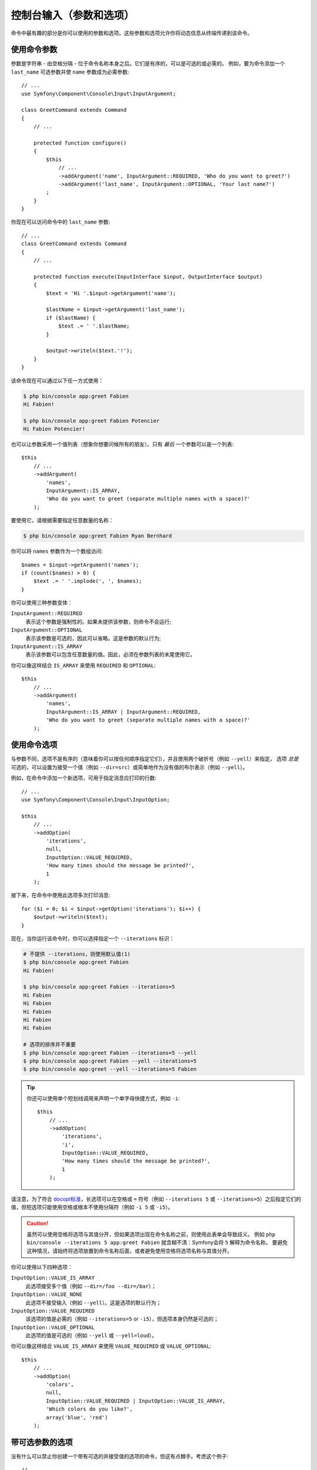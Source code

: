 控制台输入（参数和选项）
===================================

命令中最有趣的部分是你可以使用的参数和选项。这些参数和选项允许你将动态信息从终端传递到该命令。

使用命令参数
-----------------------

参数是字符串 - 由空格分隔 - 位于命令名称本身之后。它们是有序的，可以是可选的或必需的。
例如，要为命令添加一个 ``last_name`` 可选参数并使 ``name`` 参数成为必需参数::

    // ...
    use Symfony\Component\Console\Input\InputArgument;

    class GreetCommand extends Command
    {
        // ...

        protected function configure()
        {
            $this
                // ...
                ->addArgument('name', InputArgument::REQUIRED, 'Who do you want to greet?')
                ->addArgument('last_name', InputArgument::OPTIONAL, 'Your last name?')
            ;
        }
    }

你现在可以访问命令中的 ``last_name`` 参数::

    // ...
    class GreetCommand extends Command
    {
        // ...

        protected function execute(InputInterface $input, OutputInterface $output)
        {
            $text = 'Hi '.$input->getArgument('name');

            $lastName = $input->getArgument('last_name');
            if ($lastName) {
                $text .= ' '.$lastName;
            }

            $output->writeln($text.'!');
        }
    }

该命令现在可以通过以下任一方式使用：

.. code-block:: terminal

    $ php bin/console app:greet Fabien
    Hi Fabien!

    $ php bin/console app:greet Fabien Potencier
    Hi Fabien Potencier!

也可以让参数采用一个值列表（想象你想要问候所有的朋友）。只有 *最后* 一个参数可以是一个列表::

    $this
        // ...
        ->addArgument(
            'names',
            InputArgument::IS_ARRAY,
            'Who do you want to greet (separate multiple names with a space)?'
        );

要使用它，请根据需要指定任意数量的名称：

.. code-block:: terminal

    $ php bin/console app:greet Fabien Ryan Bernhard

你可以将 ``names`` 参数作为一个数组访问::

    $names = $input->getArgument('names');
    if (count($names) > 0) {
        $text .= ' '.implode(', ', $names);
    }

你可以使用三种参数变体：

``InputArgument::REQUIRED``
    表示这个参数是强制性的。如果未提供该参数，则命令不会运行;

``InputArgument::OPTIONAL``
    表示该参数是可选的，因此可以省略。这是参数的默认行为;

``InputArgument::IS_ARRAY``
    表示该参数可以包含任意数量的值。因此，必须在参数列表的末尾使用它。

你可以像这样结合 ``IS_ARRAY`` 来使用 ``REQUIRED`` 和 ``OPTIONAL``::

    $this
        // ...
        ->addArgument(
            'names',
            InputArgument::IS_ARRAY | InputArgument::REQUIRED,
            'Who do you want to greet (separate multiple names with a space)?'
        );

使用命令选项
---------------------

与参数不同，选项不是有序的（意味着你可以按任何顺序指定它们），并且使用两个破折号（例如 ``--yell``）来指定。
选项 *总是* 可选的，可以设置为接受一个值（例如 ``--dir=src``）或简单地作为没有值的布尔表示（例如 ``--yell``）。

例如，在命令中添加一个新选项，可用于指定消息应打印的行数::

    // ...
    use Symfony\Component\Console\Input\InputOption;

    $this
        // ...
        ->addOption(
            'iterations',
            null,
            InputOption::VALUE_REQUIRED,
            'How many times should the message be printed?',
            1
        );

接下来，在命令中使用此选项多次打印消息::

    for ($i = 0; $i < $input->getOption('iterations'); $i++) {
        $output->writeln($text);
    }

现在，当你运行该命令时，你可以选择指定一个 ``--iterations`` 标识：

.. code-block:: terminal

    # 不提供 --iterations，则使用默认值(1)
    $ php bin/console app:greet Fabien
    Hi Fabien!

    $ php bin/console app:greet Fabien --iterations=5
    Hi Fabien
    Hi Fabien
    Hi Fabien
    Hi Fabien
    Hi Fabien

    # 选项的排序并不重要
    $ php bin/console app:greet Fabien --iterations=5 --yell
    $ php bin/console app:greet Fabien --yell --iterations=5
    $ php bin/console app:greet --yell --iterations=5 Fabien

.. tip::

     你还可以使用单个短划线调用来声明一个单字母快捷方式，例如 ``-i``::

        $this
            // ...
            ->addOption(
                'iterations',
                'i',
                InputOption::VALUE_REQUIRED,
                'How many times should the message be printed?',
                1
            );

请注意，为了符合 `docopt标准`_，长选项可以在空格或 ``=`` 符号（例如 ``--iterations 5`` 或
``--iterations=5``）之后指定它们的值，但短选项只能使用空格或根本不使用分隔符（例如 ``-i 5`` 或 ``-i5``）。

.. caution::

    虽然可以使用空格将选项与其值分开，但如果选项出现在命令名称之前，则使用此表单会导致歧义。
    例如 ``php bin/console --iterations 5 app:greet Fabien``
    就含糊不清：Symfony会将 ``5`` 解释为命令名称。
    要避免这种情况，请始终将选项放置到命令名称后面，或者避免使用空格将选项名称与其值分开。

你可以使用以下四种选项：

``InputOption::VALUE_IS_ARRAY``
    此选项接受多个值（例如 ``--dir=/foo --dir=/bar``）；

``InputOption::VALUE_NONE``
    此选项不接受输入（例如 ``--yell``）。这是选项的默认行为；

``InputOption::VALUE_REQUIRED``
    该选项的值是必需的（例如 ``--iterations=5`` or ``-i5``），但选项本身仍然是可选的；

``InputOption::VALUE_OPTIONAL``
    此选项的值是可选的（例如 ``--yell`` 或 ``--yell=loud``）。

你可以像这样结合 ``VALUE_IS_ARRAY`` 来使用 ``VALUE_REQUIRED`` 或 ``VALUE_OPTIONAL``::

    $this
        // ...
        ->addOption(
            'colors',
            null,
            InputOption::VALUE_REQUIRED | InputOption::VALUE_IS_ARRAY,
            'Which colors do you like?',
            array('blue', 'red')
        );

带可选参数的选项
-------------------------------

没有什么可以禁止你创建一个带有可选的并接受值的选项的命令，但这有点棘手。考虑这个例子::

    // ...
    use Symfony\Component\Console\Input\InputOption;

    $this
        // ...
        ->addOption(
            'yell',
            null,
            InputOption::VALUE_OPTIONAL,
            'Should I yell while greeting?'
        );

此选项可以通过三种方式使用：``--yell``，``yell=louder``，以及不传递该选项。
但是，很难区分在没有值（``greet --yell``）的情况下传递选项而不传递选项（``greet``）。
但是，很难在传递了选项但未传递值（``greet --yell``）和根本没有传递选项（``greet``）之间进行区分。

要解决此问题，你必须将该选项的默认值设置为 ``false``::

    // ...
    use Symfony\Component\Console\Input\InputOption;

    $this
        // ...
        ->addOption(
            'yell',
            null,
            InputOption::VALUE_OPTIONAL,
            'Should I yell while greeting?',
            false // 这是新的默认值，而不是null
        );

现在检查该选项的值，并记住 ``false !== null``::

    $optionValue = $input->getOption('yell');
    $yell = ($optionValue !== false);
    $yellLouder = ($optionValue === 'louder');

.. _`docopt标准`: http://docopt.org/
